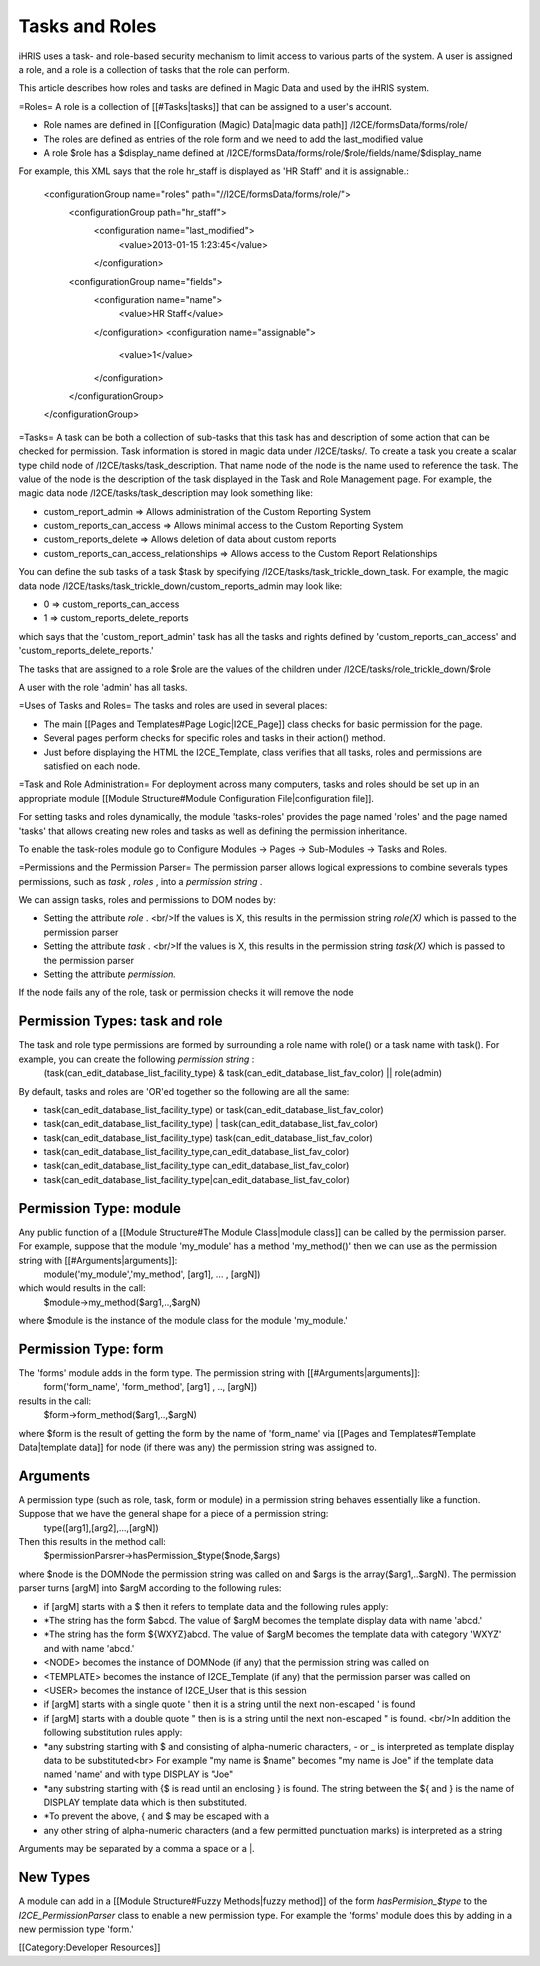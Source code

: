 Tasks and Roles
===============

iHRIS uses a task- and role-based security mechanism to limit access to various parts of the system.  A user is assigned a role, and a role is a collection of tasks that the role can perform.

This article describes how roles and tasks are defined in Magic Data and used by the iHRIS system. 

=Roles=
A role is a collection of [[#Tasks|tasks]] that can be assigned to a user's account.


* Role names are defined in [[Configuration (Magic) Data|magic data path]] /I2CE/formsData/forms/role/
* The roles are defined as entries of the role form and we need to add the last_modified value
* A role $role has a $display_name defined at /I2CE/formsData/forms/role/$role/fields/name/$display_name

For example, this XML says that the role hr_staff is displayed as 'HR Staff' and it is assignable.:

 <configurationGroup name="roles" path="//I2CE/formsData/forms/role/">
   <configurationGroup path="hr_staff">
     <configuration name="last_modified">
       <value>2013-01-15 1:23:45</value>
     </configuration>
   <configurationGroup name="fields">
     <configuration name="name">
       <value>HR Staff</value>
     </configuration>
     <configuration name="assignable">
       <value>1</value>
     </configuration>
   </configurationGroup>
 </configurationGroup>

=Tasks=
A task can be both a collection of sub-tasks that this task has and description of some action that can be checked for permission. Task information is stored in magic data under /I2CE/tasks/.  To create a task you create a scalar type child node of /I2CE/tasks/task_description.  That name node of the node is the name used to reference the task.  The value of the node is the description of the task displayed in the Task and Role Management page.  For example, the magic data node /I2CE/tasks/task_description may look something like:


* custom_report_admin => Allows administration of the Custom Reporting System
* custom_reports_can_access => Allows minimal access to the Custom Reporting System
* custom_reports_delete => Allows deletion of data about custom reports
* custom_reports_can_access_relationships => Allows access to the Custom Report Relationships
You can define the sub tasks of a task $task by specifying /I2CE/tasks/task_trickle_down_task.  For example, the magic data node /I2CE/tasks/task_trickle_down/custom_reports_admin may look like:


* 0 => custom_reports_can_access
* 1 => custom_reports_delete_reports
which says that the 'custom_report_admin' task has all the tasks and rights defined by 'custom_reports_can_access' and 'custom_reports_delete_reports.'

The tasks that are assigned to a role $role are the values of the children under /I2CE/tasks/role_trickle_down/$role

A user with the role 'admin' has all tasks.

=Uses of Tasks and Roles=
The tasks and roles are used in several places:


* The main [[Pages and Templates#Page Logic|I2CE_Page]] class checks for basic permission for the page.
* Several pages perform checks for specific roles and tasks in their action() method.
* Just before displaying the HTML the I2CE_Template, class verifies that all tasks, roles and permissions are satisfied on each node.

=Task and Role Administration=
For deployment across many computers, tasks and roles should be set up in an appropriate module [[Module Structure#Module Configuration File|configuration file]].

For setting tasks and roles dynamically, the module 'tasks-roles' provides the page named 'roles' and the page named 'tasks' that allows creating new roles and tasks as well as defining the permission inheritance.

To enable the task-roles module go to Configure Modules -> Pages -> Sub-Modules -> Tasks and Roles.

=Permissions and the Permission Parser=
The permission parser allows logical expressions to combine severals types permissions, such as *task* , *roles* , into a *permission string* .

We can assign tasks, roles and permissions to DOM nodes by:


* Setting the attribute *role* .   <br/>If the values is X, this results in the permission string *role(X)*  which is passed to the permission parser
* Setting the attribute *task* . <br/>If the values is X, this results in the permission string *task(X)*  which is passed to the permission parser
* Setting the attribute *permission.*
If the node fails any of the role, task or permission checks it will remove the node


Permission Types: task and role
^^^^^^^^^^^^^^^^^^^^^^^^^^^^^^^
The task and role type permissions are formed by surrounding a role name with role() or a task name with task().  For example, you can create the following *permission string* :
 (task(can_edit_database_list_facility_type) & task(can_edit_database_list_fav_color) || role(admin)
By default, tasks and roles are 'OR'ed together so the following are all the same:


* task(can_edit_database_list_facility_type) or task(can_edit_database_list_fav_color)
* task(can_edit_database_list_facility_type) | task(can_edit_database_list_fav_color)
* task(can_edit_database_list_facility_type)  task(can_edit_database_list_fav_color)
* task(can_edit_database_list_facility_type,can_edit_database_list_fav_color)
* task(can_edit_database_list_facility_type can_edit_database_list_fav_color)
* task(can_edit_database_list_facility_type|can_edit_database_list_fav_color)


Permission Type: module
^^^^^^^^^^^^^^^^^^^^^^^
Any public function of a [[Module Structure#The Module Class|module class]] can be called by the permission parser.  For example, suppose that the module 'my_module' has a method 'my_method()' then we can use as the permission string with [[#Arguments|arguments]]:
 module('my_module','my_method', [arg1], ... , [argN])
which would results in the call:
 $module->my_method($arg1,..,$argN)
where $module is the instance of the module class for the module 'my_module.'


Permission Type: form
^^^^^^^^^^^^^^^^^^^^^
The 'forms' module adds in the form type.  The permission string with [[#Arguments|arguments]]:
 form('form_name', 'form_method', [arg1] , .., [argN])
results in the call:
 $form->form_method($arg1,..,$argN)
where $form is the result of getting the form by the name of 'form_name' via  [[Pages and Templates#Template Data|template data]] for node (if there was any) the permission string was assigned to.


Arguments
^^^^^^^^^
A permission type (such as role, task, form or module) in a permission string behaves essentially like a function.  Suppose that we have the general shape for a piece of a permission string:
 type([arg1],[arg2],...,[argN])
Then this results in the method call:
 $permissionParsrer->hasPermission_$type($node,$args)
where $node is the DOMNode the permission string was called on and $args is the array($arg1,..$argN).  The permission parser turns [argM] into $argM according to the following rules:


* if [argM] starts with a $ then it refers to template data and the following rules apply:
* *The string has the form $abcd. The value of $argM becomes the template display data with name 'abcd.'
* *The string has the form ${WXYZ}abcd.  The value of $argM becomes the template data with category 'WXYZ' and with name 'abcd.'
* <NODE> becomes the instance of DOMNode (if any) that the permission string was called on
* <TEMPLATE> becomes the instance of I2CE_Template (if any) that the permission parser was called on
* <USER> becomes the instance of I2CE_User that is this session
* if [argM] starts with a single quote ' then it is a string until the next non-escaped ' is found
* if [argM] starts with a double quote " then is is a string until the next non-escaped " is found. <br/>In addition the following substitution rules apply:
* *any substring starting with $ and consisting of alpha-numeric characters, - or _ is interpreted as template display data to be substituted<br> For example "my name is $name" becomes "my name is Joe" if the template data named 'name' and with type DISPLAY is "Joe"
* *any substring starting with {$ is read until an enclosing } is found.  The string between the ${ and } is the name of DISPLAY template data which is then substituted.
* *To prevent the above, { and $ may be escaped with a \
* any other string of alpha-numeric characters (and a few permitted punctuation marks) is interpreted as a string

Arguments may be separated by a comma a space or a |.


New Types
^^^^^^^^^
A module can add in a [[Module Structure#Fuzzy Methods|fuzzy method]] of the form *hasPermision_$type*  to the *I2CE_PermissionParser*  class to enable a new permission type.  For example the 'forms' module does this by adding in a new permission type 'form.'

[[Category:Developer Resources]]
